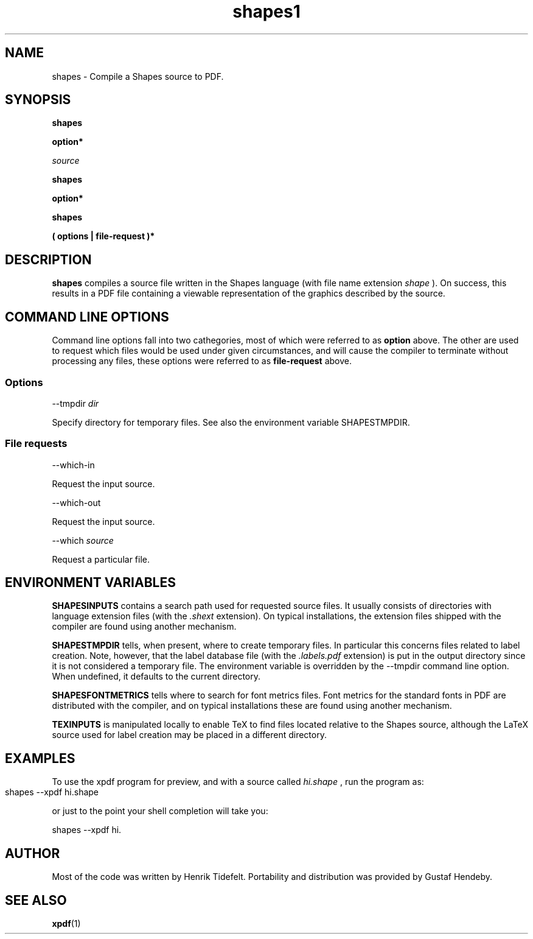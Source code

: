 .TH shapes1 "2007-12-10" "Tiddes" "The Shapes language compiler"
.SH NAME
shapes \- Compile a Shapes source to PDF.
.SH SYNOPSIS

.B shapes

.B option*

.I source


.B shapes

.B option*


.B shapes

.B ( options | file-request )*


.SH DESCRIPTION

.B shapes
compiles a source file written in the Shapes language (with file name extension 
.I shape
).  On success, this results in a PDF file containing a viewable representation of the graphics described by the source.
.SH COMMAND LINE OPTIONS
Command line options fall into two cathegories, most of which were referred to as 
.B option
above.  The other are used to request which files would be used under given circumstances, and will cause the compiler to terminate without processing any files, these options were referred to as 
.B file-request
above.
.SS Options

--tmpdir 
.I dir


Specify directory for temporary files.  See also the environment variable SHAPESTMPDIR.
.SS File requests

--which-in

Request the input source.


--which-out

Request the input source.


--which 
.I source


Request a particular file.
.SH ENVIRONMENT VARIABLES


.B SHAPESINPUTS
contains a search path used for requested source files.  It usually consists of directories with language extension files (with the 
.I .shext
extension).  On typical installations, the extension files shipped with the compiler are found using another mechanism.


.B SHAPESTMPDIR
tells, when present, where to create temporary files.  In particular this concerns files related to label creation.  Note, however, that the label database file (with the 
.I .labels.pdf
extension) is put in the output directory since it is not considered a temporary file.  The environment variable is overridden by the --tmpdir command line option.  When undefined, it defaults to the current directory.


.B SHAPESFONTMETRICS
tells where to search for font metrics files.  Font metrics for the standard fonts in PDF are distributed with the compiler, and on typical installations these are found using another mechanism.


.B TEXINPUTS
is manipulated locally to enable TeX to find files located relative to the Shapes source, although the LaTeX source used for label creation may be placed in a different directory.
.SH EXAMPLES
To use the xpdf program for preview, and with a source called 
.I hi.shape
, run the program as:

.br  
  shapes --xpdf hi.shape
			

.br
or just to the point your shell completion will take you:

.br  
  shapes --xpdf hi.


.br
.SH AUTHOR
Most of the code was written by Henrik Tidefelt.  Portability and distribution was provided by Gustaf Hendeby.
.SH SEE ALSO
.BR xpdf (1)
